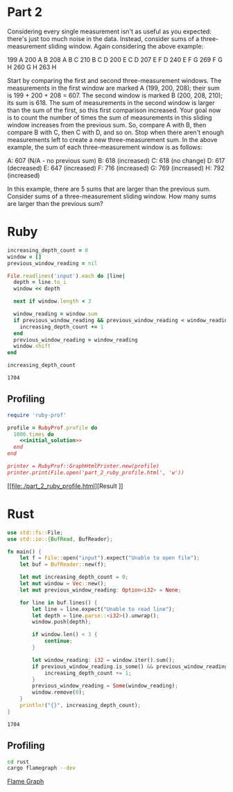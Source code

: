 * Part 2
  Considering every single measurement isn't as useful as you expected: there's
  just too much noise in the data. Instead, consider sums of a three-measurement
  sliding window. Again considering the above example:

  199  A      
  200  A B    
  208  A B C  
  210    B C D
  200  E   C D
  207  E F   D
  240  E F G  
  269    F G H
  260      G H
  263        H

  Start by comparing the first and second three-measurement windows. The
  measurements in the first window are marked A (199, 200, 208); their sum is
  199 + 200 + 208 = 607. The second window is marked B (200, 208, 210); its sum
  is 618. The sum of measurements in the second window is larger than the sum of
  the first, so this first comparison increased. Your goal now is to count the
  number of times the sum of measurements in this sliding window increases from
  the previous sum. So, compare A with B, then compare B with C, then C with D,
  and so on. Stop when there aren't enough measurements left to create a new
  three-measurement sum. In the above example, the sum of each three-measurement
  window is as follows:

  A: 607 (N/A - no previous sum)
  B: 618 (increased)
  C: 618 (no change)
  D: 617 (decreased)
  E: 647 (increased)
  F: 716 (increased)
  G: 769 (increased)
  H: 792 (increased)

  In this example, there are 5 sums that are larger than the previous sum.
  Consider sums of a three-measurement sliding window. How many sums are larger
  than the previous sum?

* Ruby
#+NAME: initial_solution
#+begin_src ruby :exports both
  increasing_depth_count = 0
  window = []
  previous_window_reading = nil

  File.readlines('input').each do |line|
    depth = line.to_i
    window << depth

    next if window.length < 3

    window_reading = window.sum
    if previous_window_reading && previous_window_reading < window_reading
      increasing_depth_count += 1
    end
    previous_window_reading = window_reading
    window.shift
  end

  increasing_depth_count
#+end_src

#+RESULTS: initial_solution
: 1704

** Profiling

#+begin_src ruby :noweb yes :results output
  require 'ruby-prof'

  profile = RubyProf.profile do
    1000.times do
      <<initial_solution>>
    end
  end

  printer = RubyProf::GraphHtmlPrinter.new(profile)
  printer.print(File.open('part_2_ruby_profile.html', 'w'))
#+end_src

#+RESULTS:

[[file:./part_2_ruby_profile.html][Result
]]
* Rust

#+begin_src rust :exports both :tangle rust/src/main.rs
  use std::fs::File;
  use std::io::{BufRead, BufReader};

  fn main() {
      let f = File::open("input").expect("Unable to open file");
      let buf = BufReader::new(f);

      let mut increasing_depth_count = 0;
      let mut window = Vec::new();
      let mut previous_window_reading: Option<i32> = None;

      for line in buf.lines() {
          let line = line.expect("Unable to read line");
          let depth = line.parse::<i32>().unwrap();
          window.push(depth);

          if window.len() < 3 {
              continue;
          }

          let window_reading: i32 = window.iter().sum();
          if previous_window_reading.is_some() && previous_window_reading.unwrap() < window_reading {
              increasing_depth_count += 1;
          }
          previous_window_reading = Some(window_reading);
          window.remove(0);
      }
      println!("{}", increasing_depth_count);
  }
#+end_src

#+RESULTS:
: 1704

** Profiling

#+begin_src bash
  cd rust
  cargo flamegraph --dev
#+end_src

[[file:./rust/flamegraph.svg][Flame Graph]]
